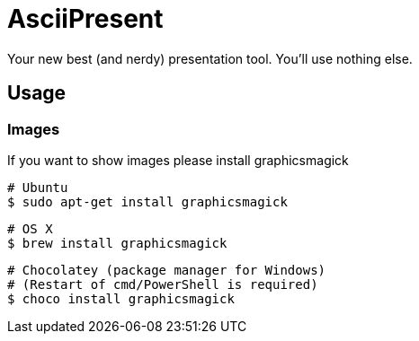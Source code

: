 = AsciiPresent

Your new best (and nerdy) presentation tool. You'll use nothing else.

== Usage

=== Images

If you want to show images please install graphicsmagick

 # Ubuntu
 $ sudo apt-get install graphicsmagick

 # OS X
 $ brew install graphicsmagick

 # Chocolatey (package manager for Windows)
 # (Restart of cmd/PowerShell is required)
 $ choco install graphicsmagick

